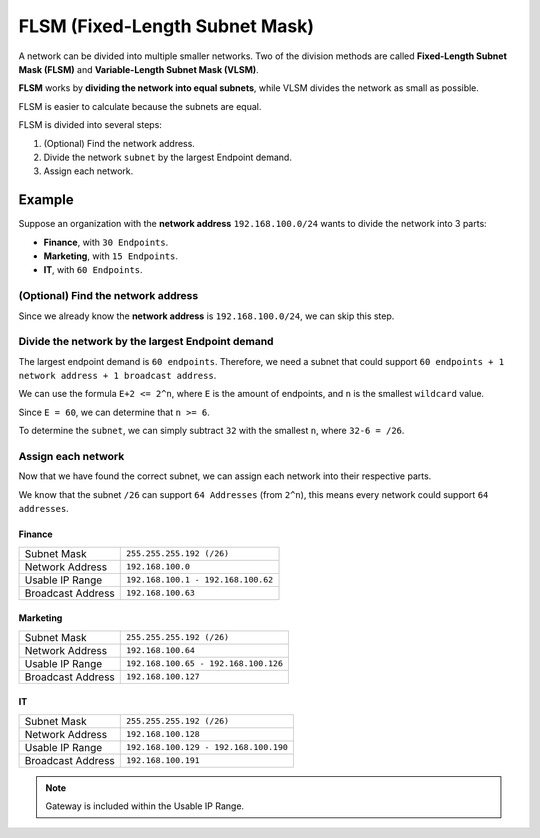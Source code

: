 FLSM (Fixed-Length Subnet Mask)
===============================
A network can be divided into multiple smaller networks.
Two of the division methods are called **Fixed-Length Subnet Mask (FLSM)** and **Variable-Length Subnet Mask (VLSM)**.

**FLSM** works by **dividing the network into equal subnets**, while VLSM divides the network as small as possible.

FLSM is easier to calculate because the subnets are equal.

FLSM is divided into several steps:

1. (Optional) Find the network address.
2. Divide the network ``subnet`` by the largest Endpoint demand.
3. Assign each network.

Example
-------
Suppose an organization with the **network address** ``192.168.100.0/24`` wants to divide the network into 3 parts:

- **Finance**, with ``30 Endpoints``.
- **Marketing**, with ``15 Endpoints``.
- **IT**, with ``60 Endpoints``.

(Optional) Find the network address
~~~~~~~~~~~~~~~~~~~~~~~~~~~~~~~~~~~
Since we already know the **network address** is ``192.168.100.0/24``, we can skip this step.

Divide the network by the largest Endpoint demand
~~~~~~~~~~~~~~~~~~~~~~~~~~~~~~~~~~~~~~~~~~~~~~~~~
The largest endpoint demand is ``60 endpoints``.
Therefore, we need a subnet that could support ``60 endpoints + 1 network address + 1 broadcast address``.

We can use the formula ``E+2 <= 2^n``, where ``E`` is the amount of endpoints, and ``n`` is the smallest ``wildcard`` value.

Since ``E = 60``, we can determine that ``n >= 6``.

To determine the ``subnet``, we can simply subtract ``32`` with the smallest ``n``, where ``32-6 = /26``.

Assign each network
~~~~~~~~~~~~~~~~~~~
Now that we have found the correct subnet, we can assign each network into their respective parts.

We know that the subnet ``/26`` can support ``64 Addresses`` (from ``2^n``), this means every network could support ``64 addresses``.

Finance
^^^^^^^
=================   ==================================
Subnet Mask         ``255.255.255.192 (/26)``
Network Address     ``192.168.100.0``
Usable IP Range     ``192.168.100.1 - 192.168.100.62``
Broadcast Address   ``192.168.100.63``
=================   ==================================

Marketing
^^^^^^^^^
=================   ==================================
Subnet Mask         ``255.255.255.192 (/26)``
Network Address     ``192.168.100.64``
Usable IP Range     ``192.168.100.65 - 192.168.100.126``
Broadcast Address   ``192.168.100.127``
=================   ==================================

IT
^^^
=================   ==================================
Subnet Mask         ``255.255.255.192 (/26)``
Network Address     ``192.168.100.128``
Usable IP Range     ``192.168.100.129 - 192.168.100.190``
Broadcast Address   ``192.168.100.191``
=================   ==================================

.. note::

    Gateway is included within the Usable IP Range.